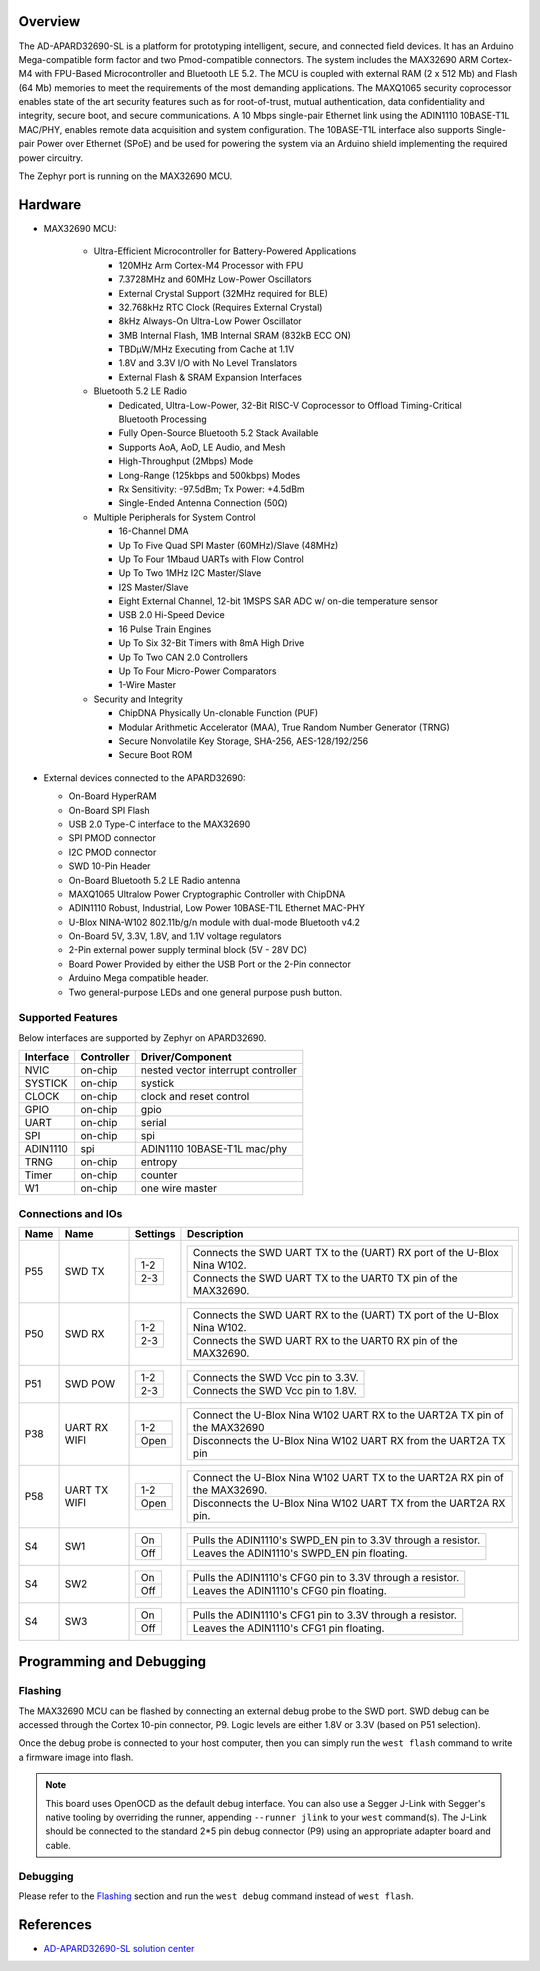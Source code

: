 .. zephyr:board:: apard32690

Overview
********
The AD-APARD32690-SL is a platform for prototyping intelligent, secure, and connected field devices.
It has an Arduino Mega-compatible form factor and two Pmod-compatible connectors.
The system includes the MAX32690 ARM Cortex-M4 with FPU-Based Microcontroller and Bluetooth LE 5.2.
The MCU is coupled with external RAM (2 x 512 Mb) and Flash (64 Mb) memories to meet the requirements
of the most demanding applications. The MAXQ1065 security coprocessor enables state of the art
security features such as for root-of-trust, mutual authentication, data confidentiality and
integrity, secure boot, and secure communications.
A 10 Mbps single-pair Ethernet link using the ADIN1110 10BASE-T1L MAC/PHY, enables remote
data acquisition and system configuration. The 10BASE-T1L interface also supports Single-pair
Power over Ethernet (SPoE) and be used for powering the system via an Arduino shield implementing
the required power circuitry.

The Zephyr port is running on the MAX32690 MCU.

Hardware
********

- MAX32690 MCU:

    - Ultra-Efficient Microcontroller for Battery-Powered Applications

      - 120MHz Arm Cortex-M4 Processor with FPU
      - 7.3728MHz and 60MHz Low-Power Oscillators
      - External Crystal Support (32MHz required for BLE)
      - 32.768kHz RTC Clock (Requires External Crystal)
      - 8kHz Always-On Ultra-Low Power Oscillator
      - 3MB Internal Flash, 1MB Internal SRAM (832kB ECC ON)
      - TBDμW/MHz Executing from Cache at 1.1V
      - 1.8V and 3.3V I/O with No Level Translators
      - External Flash & SRAM Expansion Interfaces

    - Bluetooth 5.2 LE Radio

      - Dedicated, Ultra-Low-Power, 32-Bit RISC-V Coprocessor to Offload Timing-Critical Bluetooth Processing
      - Fully Open-Source Bluetooth 5.2 Stack Available
      - Supports AoA, AoD, LE Audio, and Mesh
      - High-Throughput (2Mbps) Mode
      - Long-Range (125kbps and 500kbps) Modes
      - Rx Sensitivity: -97.5dBm; Tx Power: +4.5dBm
      - Single-Ended Antenna Connection (50Ω)

    - Multiple Peripherals for System Control

      - 16-Channel DMA
      - Up To Five Quad SPI Master (60MHz)/Slave (48MHz)
      - Up To Four 1Mbaud UARTs with Flow Control
      - Up To Two 1MHz I2C Master/Slave
      - I2S Master/Slave
      - Eight External Channel, 12-bit 1MSPS SAR ADC w/ on-die temperature sensor
      - USB 2.0 Hi-Speed Device
      - 16 Pulse Train Engines
      - Up To Six 32-Bit Timers with 8mA High Drive
      - Up To Two CAN 2.0 Controllers
      - Up To Four Micro-Power Comparators
      - 1-Wire Master

    - Security and Integrity

      - ChipDNA Physically Un-clonable Function (PUF)
      - Modular Arithmetic Accelerator (MAA), True Random Number Generator (TRNG)
      - Secure Nonvolatile Key Storage, SHA-256, AES-128/192/256
      - Secure Boot ROM

- External devices connected to the APARD32690:

  - On-Board HyperRAM
  - On-Board SPI Flash
  - USB 2.0 Type-C interface to the MAX32690
  - SPI PMOD connector
  - I2C PMOD connector
  - SWD 10-Pin Header
  - On-Board Bluetooth 5.2 LE Radio antenna
  - MAXQ1065 Ultralow Power Cryptographic Controller with ChipDNA
  - ADIN1110 Robust, Industrial, Low Power 10BASE-T1L Ethernet MAC-PHY
  - U-Blox NINA-W102 802.11b/g/n module with dual-mode Bluetooth v4.2
  - On-Board 5V, 3.3V, 1.8V, and 1.1V voltage regulators
  - 2-Pin external power supply terminal block (5V - 28V DC)
  - Board Power Provided by either the USB Port or the 2-Pin connector
  - Arduino Mega compatible header.
  - Two general-purpose LEDs and one general purpose push button.


Supported Features
==================

Below interfaces are supported by Zephyr on APARD32690.

+-----------+------------+------------------------------------+
| Interface | Controller | Driver/Component                   |
+===========+============+====================================+
| NVIC      | on-chip    | nested vector interrupt controller |
+-----------+------------+------------------------------------+
| SYSTICK   | on-chip    | systick                            |
+-----------+------------+------------------------------------+
| CLOCK     | on-chip    | clock and reset control            |
+-----------+------------+------------------------------------+
| GPIO      | on-chip    | gpio                               |
+-----------+------------+------------------------------------+
| UART      | on-chip    | serial                             |
+-----------+------------+------------------------------------+
| SPI       | on-chip    | spi                                |
+-----------+------------+------------------------------------+
| ADIN1110  | spi        | ADIN1110 10BASE-T1L mac/phy        |
+-----------+------------+------------------------------------+
| TRNG      | on-chip    | entropy                            |
+-----------+------------+------------------------------------+
| Timer     | on-chip    | counter                            |
+-----------+------------+------------------------------------+
| W1        | on-chip    | one wire master                    |
+-----------+------------+------------------------------------+


Connections and IOs
===================

+-----------+---------------+---------------+--------------------------------------------------------------------------------------------------+
| Name      | Name          | Settings      | Description                                                                                      |
+===========+===============+===============+==================================================================================================+
| P55       | SWD TX        |               |                                                                                                  |
|           |               | +-----------+ |  +-------------------------------------------------------------------------------+               |
|           |               | | 1-2       | |  | Connects the SWD UART TX to the (UART) RX port of the U-Blox Nina W102.       |               |
|           |               | +-----------+ |  +-------------------------------------------------------------------------------+               |
|           |               | | 2-3       | |  | Connects the SWD UART TX to the UART0 TX pin of the MAX32690.                 |               |
|           |               | +-----------+ |  +-------------------------------------------------------------------------------+               |
|           |               |               |                                                                                                  |
+-----------+---------------+---------------+--------------------------------------------------------------------------------------------------+
| P50       | SWD RX        | +-----------+ |  +-------------------------------------------------------------------------------+               |
|           |               | | 1-2       | |  | Connects the SWD UART RX to the (UART) TX port of the U-Blox Nina W102.       |               |
|           |               | +-----------+ |  +-------------------------------------------------------------------------------+               |
|           |               | | 2-3       | |  | Connects the SWD UART RX to the UART0 RX pin of the MAX32690.                 |               |
|           |               | +-----------+ |  +-------------------------------------------------------------------------------+               |
|           |               |               |                                                                                                  |
+-----------+---------------+---------------+--------------------------------------------------------------------------------------------------+
| P51       | SWD POW       | +-----------+ |  +-------------------------------------------------------------------------------+               |
|           |               | | 1-2       | |  | Connects the SWD Vcc pin to 3.3V.                                             |               |
|           |               | +-----------+ |  +-------------------------------------------------------------------------------+               |
|           |               | | 2-3       | |  | Connects the SWD Vcc pin to 1.8V.                                             |               |
|           |               | +-----------+ |  +-------------------------------------------------------------------------------+               |
|           |               |               |                                                                                                  |
+-----------+---------------+---------------+--------------------------------------------------------------------------------------------------+
| P38       | UART RX WIFI  | +-----------+ |  +-------------------------------------------------------------------------------+               |
|           |               | | 1-2       | |  | Connect the U-Blox Nina W102 UART RX to the UART2A TX pin of the MAX32690     |               |
|           |               | +-----------+ |  +-------------------------------------------------------------------------------+               |
|           |               | | Open      | |  | Disconnects the U-Blox Nina W102 UART RX from the UART2A TX pin               |               |
|           |               | +-----------+ |  +-------------------------------------------------------------------------------+               |
|           |               |               |                                                                                                  |
+-----------+---------------+---------------+--------------------------------------------------------------------------------------------------+
| P58       | UART TX WIFI  | +-----------+ |  +-------------------------------------------------------------------------------+               |
|           |               | | 1-2       | |  | Connect the U-Blox Nina W102 UART TX to the UART2A RX pin of the MAX32690.    |               |
|           |               | +-----------+ |  +-------------------------------------------------------------------------------+               |
|           |               | | Open      | |  | Disconnects the U-Blox Nina W102 UART TX from the UART2A RX pin.              |               |
|           |               | +-----------+ |  +-------------------------------------------------------------------------------+               |
|           |               |               |                                                                                                  |
+-----------+---------------+---------------+--------------------------------------------------------------------------------------------------+
| S4        | SW1           | +-----------+ |  +-------------------------------------------------------------------------------+               |
|           |               | | On        | |  | Pulls the ADIN1110's SWPD_EN pin to 3.3V through a resistor.                  |               |
|           |               | +-----------+ |  +-------------------------------------------------------------------------------+               |
|           |               | | Off       | |  | Leaves the ADIN1110's SWPD_EN pin floating.                                   |               |
|           |               | +-----------+ |  +-------------------------------------------------------------------------------+               |
|           |               |               |                                                                                                  |
+-----------+---------------+---------------+--------------------------------------------------------------------------------------------------+
| S4        | SW2           | +-----------+ |  +-------------------------------------------------------------------------------+               |
|           |               | | On        | |  | Pulls the ADIN1110's CFG0 pin to 3.3V through a resistor.                     |               |
|           |               | +-----------+ |  +-------------------------------------------------------------------------------+               |
|           |               | | Off       | |  | Leaves the ADIN1110's CFG0 pin floating.                                      |               |
|           |               | +-----------+ |  +-------------------------------------------------------------------------------+               |
|           |               |               |                                                                                                  |
+-----------+---------------+---------------+--------------------------------------------------------------------------------------------------+
| S4        | SW3           | +-----------+ |  +-------------------------------------------------------------------------------+               |
|           |               | | On        | |  | Pulls the ADIN1110's CFG1 pin to 3.3V through a resistor.                     |               |
|           |               | +-----------+ |  +-------------------------------------------------------------------------------+               |
|           |               | | Off       | |  | Leaves the ADIN1110's CFG1 pin floating.                                      |               |
|           |               | +-----------+ |  +-------------------------------------------------------------------------------+               |
|           |               |               |                                                                                                  |
+-----------+---------------+---------------+--------------------------------------------------------------------------------------------------+


Programming and Debugging
*************************

Flashing
========

The MAX32690 MCU can be flashed by connecting an external debug probe to the
SWD port. SWD debug can be accessed through the Cortex 10-pin connector, P9.
Logic levels are either 1.8V or 3.3V (based on P51 selection).

Once the debug probe is connected to your host computer, then you can simply run the
``west flash`` command to write a firmware image into flash.

.. note::

   This board uses OpenOCD as the default debug interface. You can also use
   a Segger J-Link with Segger's native tooling by overriding the runner,
   appending ``--runner jlink`` to your ``west`` command(s). The J-Link should
   be connected to the standard 2*5 pin debug connector (P9) using an
   appropriate adapter board and cable.

Debugging
=========

Please refer to the `Flashing`_ section and run the ``west debug`` command
instead of ``west flash``.

References
**********

- `AD-APARD32690-SL solution center`_

.. _AD-APARD32690-SL solution center:
   https://developer.analog.com/solutions/max32690
